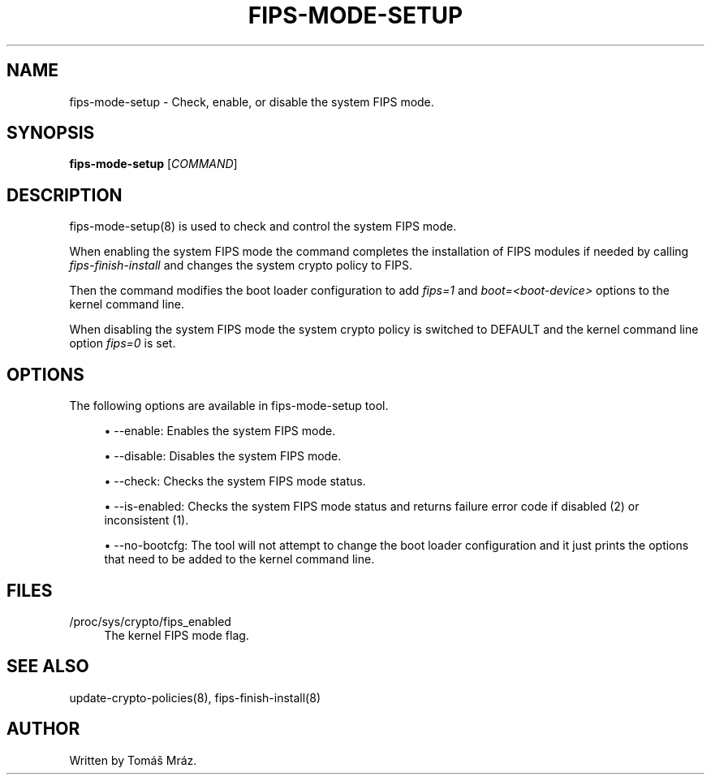 '\" t
.\"     Title: fips-mode-setup
.\"    Author: [see the "AUTHOR" section]
.\" Generator: DocBook XSL Stylesheets v1.79.1 <http://docbook.sf.net/>
.\"      Date: 08/24/2019
.\"    Manual: \ \&
.\"    Source: fips-mode-setup
.\"  Language: English
.\"
.TH "FIPS\-MODE\-SETUP" "8" "08/24/2019" "fips\-mode\-setup" "\ \&"
.\" -----------------------------------------------------------------
.\" * Define some portability stuff
.\" -----------------------------------------------------------------
.\" ~~~~~~~~~~~~~~~~~~~~~~~~~~~~~~~~~~~~~~~~~~~~~~~~~~~~~~~~~~~~~~~~~
.\" http://bugs.debian.org/507673
.\" http://lists.gnu.org/archive/html/groff/2009-02/msg00013.html
.\" ~~~~~~~~~~~~~~~~~~~~~~~~~~~~~~~~~~~~~~~~~~~~~~~~~~~~~~~~~~~~~~~~~
.ie \n(.g .ds Aq \(aq
.el       .ds Aq '
.\" -----------------------------------------------------------------
.\" * set default formatting
.\" -----------------------------------------------------------------
.\" disable hyphenation
.nh
.\" disable justification (adjust text to left margin only)
.ad l
.\" -----------------------------------------------------------------
.\" * MAIN CONTENT STARTS HERE *
.\" -----------------------------------------------------------------
.SH "NAME"
fips-mode-setup \- Check, enable, or disable the system FIPS mode\&.
.SH "SYNOPSIS"
.sp
\fBfips\-mode\-setup\fR [\fICOMMAND\fR]
.SH "DESCRIPTION"
.sp
fips\-mode\-setup(8) is used to check and control the system FIPS mode\&.
.sp
When enabling the system FIPS mode the command completes the installation of FIPS modules if needed by calling \fIfips\-finish\-install\fR and changes the system crypto policy to FIPS\&.
.sp
Then the command modifies the boot loader configuration to add \fIfips=1\fR and \fIboot=<boot\-device>\fR options to the kernel command line\&.
.sp
When disabling the system FIPS mode the system crypto policy is switched to DEFAULT and the kernel command line option \fIfips=0\fR is set\&.
.SH "OPTIONS"
.sp
The following options are available in fips\-mode\-setup tool\&.
.sp
.RS 4
.ie n \{\
\h'-04'\(bu\h'+03'\c
.\}
.el \{\
.sp -1
.IP \(bu 2.3
.\}
\-\-enable: Enables the system FIPS mode\&.
.RE
.sp
.RS 4
.ie n \{\
\h'-04'\(bu\h'+03'\c
.\}
.el \{\
.sp -1
.IP \(bu 2.3
.\}
\-\-disable: Disables the system FIPS mode\&.
.RE
.sp
.RS 4
.ie n \{\
\h'-04'\(bu\h'+03'\c
.\}
.el \{\
.sp -1
.IP \(bu 2.3
.\}
\-\-check: Checks the system FIPS mode status\&.
.RE
.sp
.RS 4
.ie n \{\
\h'-04'\(bu\h'+03'\c
.\}
.el \{\
.sp -1
.IP \(bu 2.3
.\}
\-\-is\-enabled: Checks the system FIPS mode status and returns failure error code if disabled (2) or inconsistent (1)\&.
.RE
.sp
.RS 4
.ie n \{\
\h'-04'\(bu\h'+03'\c
.\}
.el \{\
.sp -1
.IP \(bu 2.3
.\}
\-\-no\-bootcfg: The tool will not attempt to change the boot loader configuration and it just prints the options that need to be added to the kernel command line\&.
.RE
.SH "FILES"
.PP
/proc/sys/crypto/fips_enabled
.RS 4
The kernel FIPS mode flag\&.
.RE
.SH "SEE ALSO"
.sp
update\-crypto\-policies(8), fips\-finish\-install(8)
.SH "AUTHOR"
.sp
Written by Tomáš Mráz\&.
